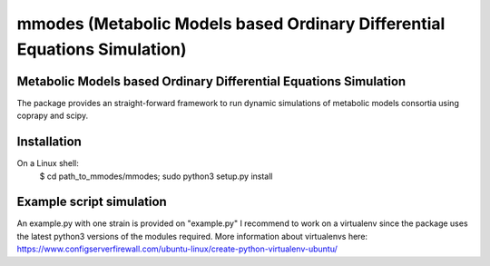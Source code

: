 mmodes (Metabolic Models based Ordinary Differential Equations Simulation)
#########################

Metabolic Models based Ordinary Differential Equations Simulation
-------------
The package provides an straight-forward framework to run dynamic simulations
of metabolic models consortia using coprapy and scipy.

Installation
-------------
On a Linux shell:
  $ cd path_to_mmodes/mmodes; sudo python3 setup.py install

Example script simulation
-------------
An example.py with one strain is provided on "example.py"
I recommend to work on a virtualenv since the package uses the latest python3
versions of the modules required. 
More information about virtualenvs here: https://www.configserverfirewall.com/ubuntu-linux/create-python-virtualenv-ubuntu/
